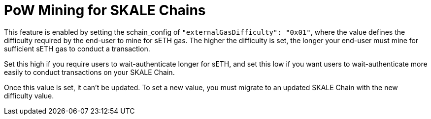 = PoW Mining for SKALE Chains

This feature is enabled by setting the schain_config of `"externalGasDifficulty": "0x01"`, where the value defines the difficulty required by the end-user to mine for sETH gas. The higher the difficulty is set, the longer your end-user must mine for sufficient sETH gas to conduct a transaction.

Set this high if you require users to wait-authenticate longer for sETH, and set this low if you want users to wait-authenticate more easily to conduct transactions on your SKALE Chain.

Once this value is set, it can't be updated. To set a new value, you must migrate to an updated SKALE Chain with the new difficulty value.
